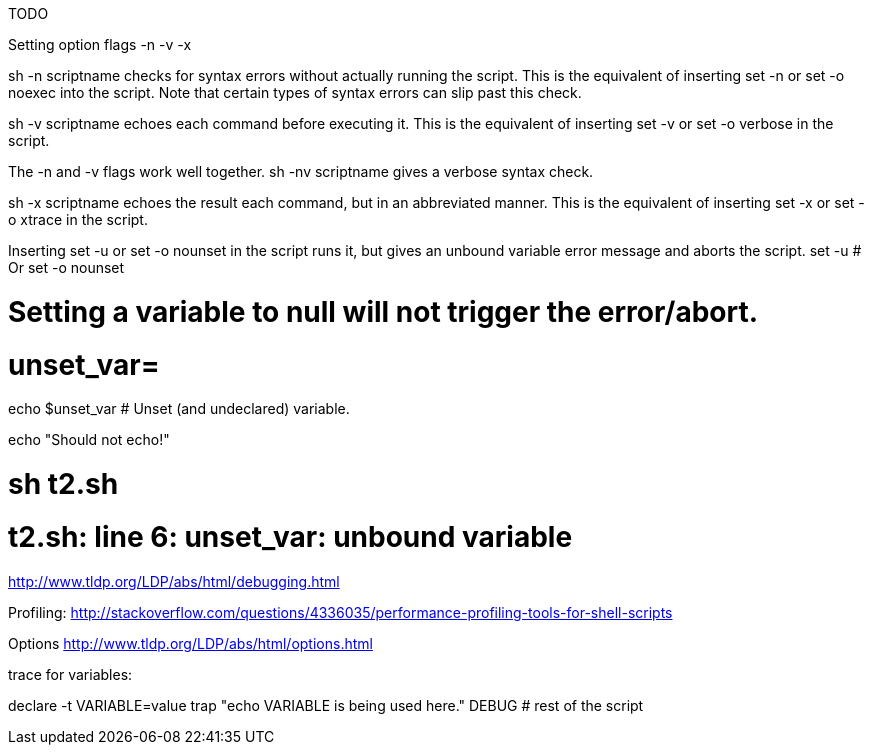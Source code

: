 TODO


Setting option flags -n -v -x

sh -n scriptname checks for syntax errors without actually running the script. This is the equivalent of inserting set -n or set -o noexec into the script. Note that certain types of syntax errors can slip past this check.

sh -v scriptname echoes each command before executing it. This is the equivalent of inserting set -v or set -o verbose in the script.

The -n and -v flags work well together. sh -nv scriptname gives a verbose syntax check.

sh -x scriptname echoes the result each command, but in an abbreviated manner. This is the equivalent of inserting set -x or set -o xtrace in the script.


Inserting set -u or set -o nounset in the script runs it, but gives an unbound variable error message and aborts the script.
set -u   # Or   set -o nounset

# Setting a variable to null will not trigger the error/abort.
# unset_var=

echo $unset_var   # Unset (and undeclared) variable.

echo "Should not echo!"

# sh t2.sh
# t2.sh: line 6: unset_var: unbound variable

http://www.tldp.org/LDP/abs/html/debugging.html

Profiling:
http://stackoverflow.com/questions/4336035/performance-profiling-tools-for-shell-scripts

Options
http://www.tldp.org/LDP/abs/html/options.html





trace for variables:

declare -t VARIABLE=value
trap "echo VARIABLE is being used here." DEBUG
# rest of the script
